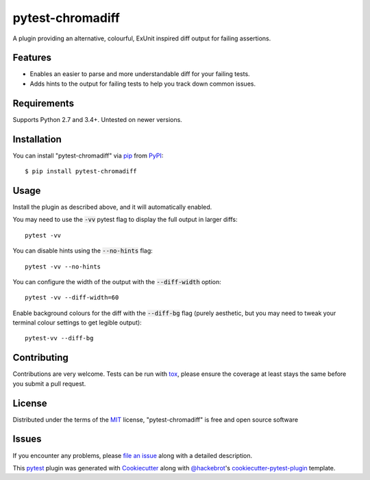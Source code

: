 =================
pytest-chromadiff
=================

.. image:: https://img.shields.io/pypi/v/pytest-chromadiff.svg
    :target: https://pypi.org/project/pytest-chromadiff
    :alt: PyPI version

.. image:: https://img.shields.io/pypi/pyversions/pytest-chromadiff.svg
    :target: https://pypi.org/project/pytest-chromadiff
    :alt: Python versions

.. image:: https://travis-ci.org/darrenburns/pytest-betterdiff.svg?branch=master
    :target: https://travis-ci.org/darrenburns/pytest-betterdiff
    :alt: See Build Status on Travis CI


A plugin providing an alternative, colourful, ExUnit inspired diff output for failing assertions.

Features
--------

* Enables an easier to parse and more understandable diff for your failing tests.
* Adds hints to the output for failing tests to help you track down common issues.

.. image:: https://raw.githubusercontent.com/darrenburns/pytest-chromadiff/master/sample_image.png
    :alt: Example output with chromadiff

Requirements
------------

Supports Python 2.7 and 3.4+. Untested on newer versions.


Installation
------------

You can install "pytest-chromadiff" via `pip`_ from `PyPI`_::

    $ pip install pytest-chromadiff


Usage
-----

Install the plugin as described above, and it will automatically enabled.

You may need to use the :code:`-vv` pytest flag to display the full output in larger diffs:

::

    pytest -vv

You can disable hints using the :code:`--no-hints` flag:

::

    pytest -vv --no-hints

You can configure the width of the output with the :code:`--diff-width` option:

::

    pytest -vv --diff-width=60

Enable background colours for the diff with the :code:`--diff-bg` flag (purely aesthetic, but you may need
to tweak your terminal colour settings to get legible output):

::

    pytest-vv --diff-bg

Contributing
------------
Contributions are very welcome. Tests can be run with `tox`_, please ensure
the coverage at least stays the same before you submit a pull request.

License
-------

Distributed under the terms of the `MIT`_ license, "pytest-chromadiff" is free and open source software


Issues
------

If you encounter any problems, please `file an issue`_ along with a detailed description.

This `pytest`_ plugin was generated with `Cookiecutter`_ along with `@hackebrot`_'s `cookiecutter-pytest-plugin`_ template.


.. _`Cookiecutter`: https://github.com/audreyr/cookiecutter
.. _`@hackebrot`: https://github.com/hackebrot
.. _`MIT`: http://opensource.org/licenses/MIT
.. _`BSD-3`: http://opensource.org/licenses/BSD-3-Clause
.. _`GNU GPL v3.0`: http://www.gnu.org/licenses/gpl-3.0.txt
.. _`Apache Software License 2.0`: http://www.apache.org/licenses/LICENSE-2.0
.. _`cookiecutter-pytest-plugin`: https://github.com/pytest-dev/cookiecutter-pytest-plugin
.. _`file an issue`: https://github.com/darrenburns/pytest-chromadiff/issues
.. _`pytest`: https://github.com/pytest-dev/pytest
.. _`tox`: https://tox.readthedocs.io/en/latest/
.. _`pip`: https://pypi.org/project/pip/
.. _`PyPI`: https://pypi.org/project
